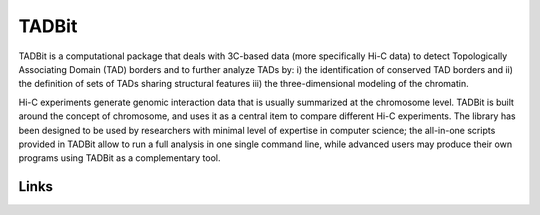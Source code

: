 TADBit
******

TADBit is a computational package that deals with 3C-based data (more specifically Hi-C data) to detect Topologically Associating Domain (TAD) borders and to further analyze TADs by: i) the identification of conserved TAD borders and ii) the definition of sets of TADs sharing structural features iii) the three-dimensional modeling of the chromatin.

Hi-C experiments generate genomic interaction data that is usually summarized at the chromosome level. TADBit is built around the concept of chromosome, and uses it as a central item to compare different Hi-C experiments. The library has been designed to be used by researchers with minimal level of expertise in computer science; the all-in-one scripts provided in TADBit allow to run a full analysis in one single command line, while advanced users may produce their own programs using TADBit as a complementary tool.

Links
=====

.. image::  https://travis-ci.org/3DGenomes/tadbit.png?branch=master
   :target: https://travis-ci.org/3DGenomes/tadbit

